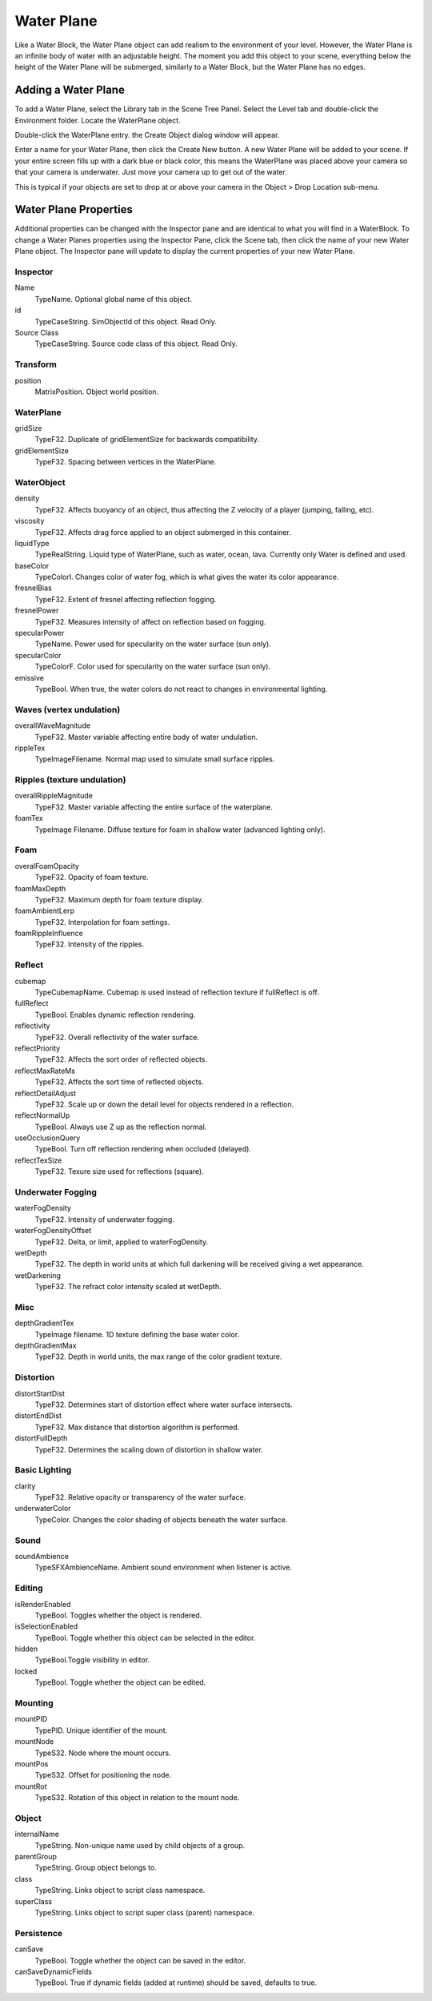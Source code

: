 Water Plane
===========

Like a Water Block, the Water Plane object can add realism to the environment of your level. However, the Water Plane is an infinite body of water with an adjustable height. The moment you add this object to your scene, everything below the height of the Water Plane will be submerged, similarly to a Water Block, but the Water Plane has no edges.

Adding a Water Plane
--------------------

To add a Water Plane, select the Library tab in the Scene Tree Panel. Select the Level tab and double-click the Environment folder. Locate the WaterPlane object.

.. image:: waterplane/WPLibrary.jpg

Double-click the WaterPlane entry. the Create Object dialog window will appear.

.. image:: waterplane/AddWaterPlane.jpg

Enter a name for your Water Plane, then click the Create New button. A new Water Plane will be added to your scene. If your entire screen fills up with a dark blue or black color, this means the WaterPlane was placed above your camera so that your camera is underwater. Just move your camera up to get out of the water.

.. image:: waterplane/WaterPlaneAdded.jpg

This is typical if your objects are set to drop at or above your camera in the Object > Drop Location sub-menu.

Water Plane Properties
----------------------

Additional properties can be changed with the Inspector pane and are identical to what you will find in a WaterBlock. To change a Water Planes properties using the Inspector Pane, click the Scene tab, then click the name of your new Water Plane object. The Inspector pane will update to display the current properties of your new Water Plane.

Inspector
~~~~~~~~~

Name
	TypeName. Optional global name of this object.

id
	TypeCaseString. SimObjectId of this object. Read Only.

Source Class
	TypeCaseString. Source code class of this object. Read Only.

Transform
~~~~~~~~~

position
	MatrixPosition. Object world position.

WaterPlane
~~~~~~~~~~

gridSize
	TypeF32. Duplicate of gridElementSize for backwards compatibility.

gridElementSize
	TypeF32. Spacing between vertices in the WaterPlane.

WaterObject
~~~~~~~~~~~

density
	TypeF32. Affects buoyancy of an object, thus affecting the Z velocity of a player (jumping, falling, etc).

viscosity
	TypeF32. Affects drag force applied to an object submerged in this container.

liquidType
	TypeRealString. Liquid type of WaterPlane, such as water, ocean, lava. Currently only Water is defined and used.

baseColor
	TypeColorI. Changes color of water fog, which is what gives the water its color appearance.

fresnelBias
	TypeF32. Extent of fresnel affecting reflection fogging.

fresnelPower
	TypeF32. Measures intensity of affect on reflection based on fogging.

specularPower
	TypeName. Power used for specularity on the water surface (sun only).

specularColor
	TypeColorF. Color used for specularity on the water surface (sun only).

emissive
	TypeBool. When true, the water colors do not react to changes in environmental lighting.

Waves (vertex undulation)
~~~~~~~~~~~~~~~~~~~~~~~~~

overallWaveMagnitude
	TypeF32. Master variable affecting entire body of water undulation.

rippleTex
	TypeImageFilename. Normal map used to simulate small surface ripples.

Ripples (texture undulation)
~~~~~~~~~~~~~~~~~~~~~~~~~~~~

overallRippleMagnitude
	TypeF32. Master variable affecting the entire surface of the waterplane.

foamTex
	TypeImage Filename. Diffuse texture for foam in shallow water (advanced lighting only).

Foam
~~~~

overalFoamOpacity
	TypeF32. Opacity of foam texture.

foamMaxDepth
	TypeF32. Maximum depth for foam texture display.

foamAmbientLerp
	TypeF32. Interpolation for foam settings.

foamRippleInfluence
	TypeF32. Intensity of the ripples.

Reflect
~~~~~~~

cubemap
	TypeCubemapName. Cubemap is used instead of reflection texture if fullReflect is off.

fullReflect
	TypeBool. Enables dynamic reflection rendering.

reflectivity
	TypeF32. Overall reflectivity of the water surface.

reflectPriority
	TypeF32. Affects the sort order of reflected objects.

reflectMaxRateMs
	TypeF32. Affects the sort time of reflected objects.

reflectDetailAdjust
	TypeF32. Scale up or down the detail level for objects rendered in a reflection.

reflectNormalUp
	TypeBool. Always use Z up as the reflection normal.

useOcclusionQuery
	TypeBool. Turn off reflection rendering when occluded (delayed).

reflectTexSize
	TypeF32. Texure size used for reflections (square).

Underwater Fogging
~~~~~~~~~~~~~~~~~~

waterFogDensity
	TypeF32. Intensity of underwater fogging.

waterFogDensityOffset
	TypeF32. Delta, or limit, applied to waterFogDensity.

wetDepth
	TypeF32. The depth in world units at which full darkening will be received giving a wet appearance.

wetDarkening
	TypeF32. The refract color intensity scaled at wetDepth.

Misc
~~~~

depthGradientTex
	TypeImage filename. 1D texture defining the base water color.

depthGradientMax
	TypeF32. Depth in world units, the max range of the color gradient texture.

Distortion
~~~~~~~~~~

distortStartDist
	TypeF32. Determines start of distortion effect where water surface intersects.

distortEndDist
	TypeF32. Max distance that distortion algorithm is performed.

distortFullDepth
	TypeF32. Determines the scaling down of distortion in shallow water.

Basic Lighting
~~~~~~~~~~~~~~

clarity
	TypeF32. Relative opacity or transparency of the water surface.

underwaterColor
	TypeColor. Changes the color shading of objects beneath the water surface.

Sound
~~~~~

soundAmbience
	TypeSFXAmbienceName. Ambient sound environment when listener is active.

Editing
~~~~~~~

isRenderEnabled
	TypeBool. Toggles whether the object is rendered.

isSelectionEnabled
	TypeBool. Toggle whether this object can be selected in the editor.

hidden
	TypeBool.Toggle visibility in editor.

locked
	TypeBool. Toggle whether the object can be edited.

Mounting
~~~~~~~~

mountPID
	TypePID. Unique identifier of the mount.

mountNode
	TypeS32. Node where the mount occurs.

mountPos
	TypeS32. Offset for positioning the node.

mountRot
	TypeS32. Rotation of this object in relation to the mount node.

Object
~~~~~~

internalName
	TypeString. Non-unique name used by child objects of a group.

parentGroup
	TypeString. Group object belongs to.

class
	TypeString. Links object to script class namespace.

superClass
	TypeString. Links object to script super class (parent) namespace.

Persistence
~~~~~~~~~~~

canSave
	TypeBool. Toggle whether the object can be saved in the editor.

canSaveDynamicFields
	TypeBool. True if dynamic fields (added at runtime) should be saved, defaults to true.
